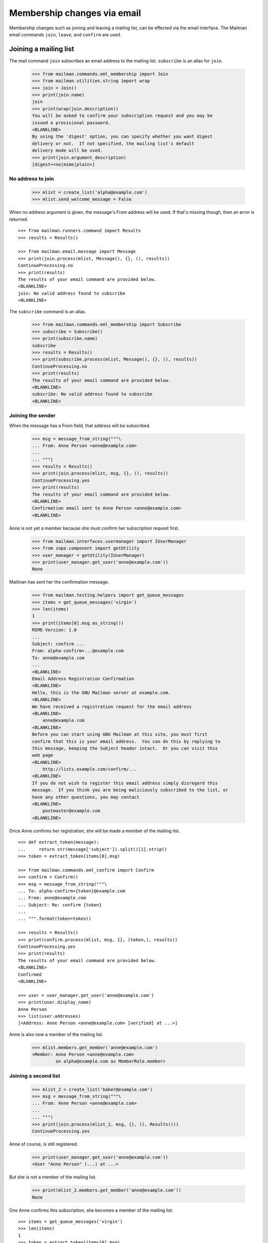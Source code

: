 ============================
Membership changes via email
============================

Membership changes such as joining and leaving a mailing list, can be effected
via the email interface.  The Mailman email commands ``join``, ``leave``, and
``confirm`` are used.


Joining a mailing list
======================

The mail command ``join`` subscribes an email address to the mailing list.
``subscribe`` is an alias for ``join``.

    >>> from mailman.commands.eml_membership import Join
    >>> from mailman.utilities.string import wrap
    >>> join = Join()
    >>> print(join.name)
    join
    >>> print(wrap(join.description))
    You will be asked to confirm your subscription request and you may be
    issued a provisional password.
    <BLANKLINE>
    By using the 'digest' option, you can specify whether you want digest
    delivery or not.  If not specified, the mailing list's default
    delivery mode will be used.
    >>> print(join.argument_description)
    [digest=<no|mime|plain>]


No address to join
------------------

    >>> mlist = create_list('alpha@example.com')
    >>> mlist.send_welcome_message = False

When no address argument is given, the message's From address will be used.
If that's missing though, then an error is returned.
::

    >>> from mailman.runners.command import Results
    >>> results = Results()

    >>> from mailman.email.message import Message
    >>> print(join.process(mlist, Message(), {}, (), results))
    ContinueProcessing.no
    >>> print(results)
    The results of your email command are provided below.
    <BLANKLINE>
    join: No valid address found to subscribe
    <BLANKLINE>

The ``subscribe`` command is an alias.

    >>> from mailman.commands.eml_membership import Subscribe
    >>> subscribe = Subscribe()
    >>> print(subscribe.name)
    subscribe
    >>> results = Results()
    >>> print(subscribe.process(mlist, Message(), {}, (), results))
    ContinueProcessing.no
    >>> print(results)
    The results of your email command are provided below.
    <BLANKLINE>
    subscribe: No valid address found to subscribe
    <BLANKLINE>


Joining the sender
------------------

When the message has a From field, that address will be subscribed.

    >>> msg = message_from_string("""\
    ... From: Anne Person <anne@example.com>
    ...
    ... """)
    >>> results = Results()
    >>> print(join.process(mlist, msg, {}, (), results))
    ContinueProcessing.yes
    >>> print(results)
    The results of your email command are provided below.
    <BLANKLINE>
    Confirmation email sent to Anne Person <anne@example.com>
    <BLANKLINE>

Anne is not yet a member because she must confirm her subscription request
first.

    >>> from mailman.interfaces.usermanager import IUserManager
    >>> from zope.component import getUtility
    >>> user_manager = getUtility(IUserManager)
    >>> print(user_manager.get_user('anne@example.com'))
    None

Mailman has sent her the confirmation message.

    >>> from mailman.testing.helpers import get_queue_messages
    >>> items = get_queue_messages('virgin')
    >>> len(items)
    1
    >>> print(items[0].msg.as_string())
    MIME-Version: 1.0
    ...
    Subject: confirm ...
    From: alpha-confirm+...@example.com
    To: anne@example.com
    ...
    <BLANKLINE>
    Email Address Registration Confirmation
    <BLANKLINE>
    Hello, this is the GNU Mailman server at example.com.
    <BLANKLINE>
    We have received a registration request for the email address
    <BLANKLINE>
        anne@example.com
    <BLANKLINE>
    Before you can start using GNU Mailman at this site, you must first
    confirm that this is your email address.  You can do this by replying to
    this message, keeping the Subject header intact.  Or you can visit this
    web page
    <BLANKLINE>
        http://lists.example.com/confirm/...
    <BLANKLINE>
    If you do not wish to register this email address simply disregard this
    message.  If you think you are being maliciously subscribed to the list, or
    have any other questions, you may contact
    <BLANKLINE>
        postmaster@example.com
    <BLANKLINE>

Once Anne confirms her registration, she will be made a member of the mailing
list.
::

    >>> def extract_token(message):
    ...     return str(message['subject']).split()[1].strip()
    >>> token = extract_token(items[0].msg)

    >>> from mailman.commands.eml_confirm import Confirm
    >>> confirm = Confirm()
    >>> msg = message_from_string("""\
    ... To: alpha-confirm+{token}@example.com
    ... From: anne@example.com
    ... Subject: Re: confirm {token}
    ...
    ... """.format(token=token))

    >>> results = Results()
    >>> print(confirm.process(mlist, msg, {}, (token,), results))
    ContinueProcessing.yes
    >>> print(results)
    The results of your email command are provided below.
    <BLANKLINE>
    Confirmed
    <BLANKLINE>

    >>> user = user_manager.get_user('anne@example.com')
    >>> print(user.display_name)
    Anne Person
    >>> list(user.addresses)
    [<Address: Anne Person <anne@example.com> [verified] at ...>]

Anne is also now a member of the mailing list.

    >>> mlist.members.get_member('anne@example.com')
    <Member: Anne Person <anne@example.com>
             on alpha@example.com as MemberRole.member>


Joining a second list
---------------------

    >>> mlist_2 = create_list('baker@example.com')
    >>> msg = message_from_string("""\
    ... From: Anne Person <anne@example.com>
    ...
    ... """)
    >>> print(join.process(mlist_2, msg, {}, (), Results()))
    ContinueProcessing.yes

Anne of course, is still registered.

    >>> print(user_manager.get_user('anne@example.com'))
    <User "Anne Person" (...) at ...>

But she is not a member of the mailing list.

    >>> print(mlist_2.members.get_member('anne@example.com'))
    None

One Anne confirms this subscription, she becomes a member of the mailing
list.
::

    >>> items = get_queue_messages('virgin')
    >>> len(items)
    1
    >>> token = extract_token(items[0].msg)
    >>> msg = message_from_string("""\
    ... To: baker-confirm+{token}@example.com
    ... From: anne@example.com
    ... Subject: Re: confirm {token}
    ...
    ... """.format(token=token))

    >>> results = Results()
    >>> print(confirm.process(mlist_2, msg, {}, (token,), results))
    ContinueProcessing.yes
    >>> print(results)
    The results of your email command are provided below.
    <BLANKLINE>
    Confirmed
    <BLANKLINE>

    >>> print(mlist_2.members.get_member('anne@example.com'))
    <Member: Anne Person <anne@example.com>
             on baker@example.com as MemberRole.member>


Leaving a mailing list
======================

The mail command ``leave`` unsubscribes an email address from the mailing
list.  ``unsubscribe`` is an alias for ``leave``.

    >>> from mailman.commands.eml_membership import Leave
    >>> leave = Leave()
    >>> print(leave.name)
    leave
    >>> print(leave.description)
    Leave this mailing list.
    <BLANKLINE>
    You may be asked to confirm your request.

Anne is a member of the ``baker@example.com`` mailing list, when she decides
to leave it.  She sends a message to the ``-leave`` address for the list and
is sent a confirmation message for her request.

    >>> results = Results()
    >>> print(leave.process(mlist_2, msg, {}, (), results))
    ContinueProcessing.yes
    >>> print(results)
    The results of your email command are provided below.
    <BLANKLINE>
    Anne Person <anne@example.com> left baker@example.com
    <BLANKLINE>

Anne is no longer a member of the mailing list.

    >>> print(mlist_2.members.get_member('anne@example.com'))
    None

Anne does not need to leave a mailing list with the same email address she's
subscribe with.  Any of her registered, linked, and validated email addresses
will do.
::

    >>> anne = user_manager.get_user('anne@example.com')
    >>> address = anne.register('anne.person@example.org')

    >>> results = Results()
    >>> print(mlist.members.get_member('anne@example.com'))
    <Member: Anne Person <anne@example.com>
             on alpha@example.com as MemberRole.member>

    >>> msg = message_from_string("""\
    ... To: alpha-leave@example.com
    ... From: anne.person@example.org
    ...
    ... """)

Since Anne's alternative address has not yet been verified, it can't be used
to unsubscribe Anne from the alpha mailing list.
::

    >>> print(leave.process(mlist, msg, {}, (), results))
    ContinueProcessing.no

    >>> print(results)
    The results of your email command are provided below.
    <BLANKLINE>
    Invalid or unverified email address: anne.person@example.org
    <BLANKLINE>

    >>> print(mlist.members.get_member('anne@example.com'))
    <Member: Anne Person <anne@example.com>
             on alpha@example.com as MemberRole.member>

Once Anne has verified her alternative address though, it can be used to
unsubscribe her from the list.
::

    >>> from mailman.utilities.datetime import now
    >>> address.verified_on = now()

    >>> results = Results()
    >>> print(leave.process(mlist, msg, {}, (), results))
    ContinueProcessing.yes

    >>> print(results)
    The results of your email command are provided below.
    <BLANKLINE>
    Anne Person <anne.person@example.org> left alpha@example.com
    <BLANKLINE>

    >>> print(mlist.members.get_member('anne@example.com'))
    None


Confirmations
=============

Bart wants to join the alpha list, so he sends his subscription request.
::

    >>> msg = message_from_string("""\
    ... From: Bart Person <bart@example.com>
    ...
    ... """)

    >>> print(join.process(mlist, msg, {}, (), Results()))
    ContinueProcessing.yes

There are two messages in the virgin queue, one of which is the confirmation
message.

    >>> for item in get_queue_messages('virgin'):
    ...     if str(item.msg['subject']).startswith('confirm'):
    ...         break
    ... else:
    ...     raise AssertionError('No confirmation message')
    >>> token = extract_token(item.msg)

Bart is still not a user.

    >>> print(user_manager.get_user('bart@example.com'))
    None

Bart replies to the original message, specifically keeping the Subject header
intact except for any prefix.  Mailman matches the token and confirms Bart as
a user of the system.
::

    >>> msg = message_from_string("""\
    ... From: Bart Person <bart@example.com>
    ... To: alpha-confirm+{token}@example.com
    ... Subject: Re: confirm {token}
    ...
    ... """.format(token=token))

    >>> results = Results()
    >>> print(confirm.process(mlist, msg, {}, (token,), results))
    ContinueProcessing.yes

    >>> print(results)
    The results of your email command are provided below.
    <BLANKLINE>
    Confirmed
    <BLANKLINE>

Now Bart is a user...

    >>> print(user_manager.get_user('bart@example.com'))
    <User "Bart Person" (...) at ...>

...and a member of the mailing list.

    >>> print(mlist.members.get_member('bart@example.com'))
    <Member: Bart Person <bart@example.com>
             on alpha@example.com as MemberRole.member>
